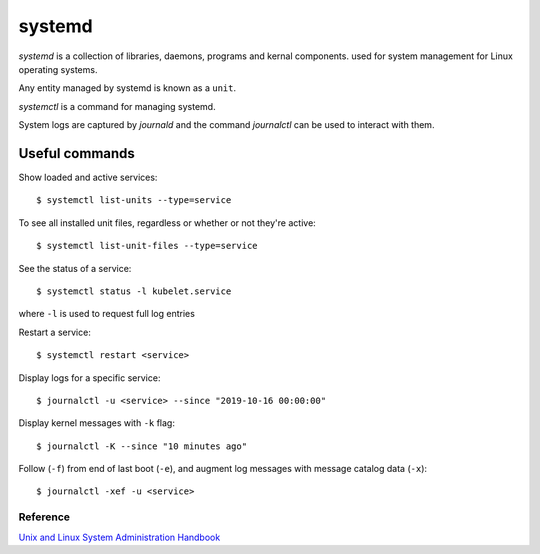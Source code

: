 =======
systemd
=======

`systemd` is a collection of libraries, daemons, programs and kernal components.
used for system management for Linux operating systems.

Any entity managed by systemd is known as a ``unit``.

`systemctl` is a command for managing systemd.

System logs are captured by `journald` and the command `journalctl` can be used
to interact with them.

Useful commands
===============

Show loaded and active services::

  $ systemctl list-units --type=service

To see all installed unit files, regardless or whether or not they're active::

  $ systemctl list-unit-files --type=service

See the status of a service::

  $ systemctl status -l kubelet.service

where ``-l`` is used to request full log entries 

Restart a service::

  $ systemctl restart <service>

Display logs for a specific service::

  $ journalctl -u <service> --since "2019-10-16 00:00:00"

Display kernel messages with ``-k`` flag::

  $ journalctl -K --since "10 minutes ago"

Follow (``-f``) from end of last boot (``-e``), and augment log messages
with message catalog data (``-x``)::

  $ journalctl -xef -u <service>

Reference
---------

`Unix and Linux System Administration Handbook`_

.. _Unix and Linux System Administration Handbook: https://www.goodreads.com/en/book/show/8772005-unix-and-linux-system-administration-handbook 

